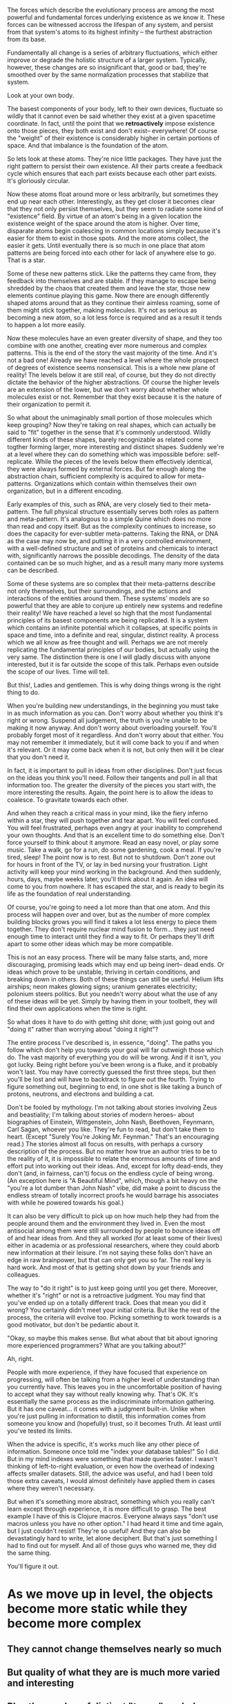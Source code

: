 The forces which describe the evolutionary process are among the most powerful and fundamental
forces underlying existence as we know it. These forces can be witnessed accross the lifespan of any
system, and persist from that system's atoms to its highest infinity -- the furthest abstraction
from its base.

Fundamentally all change is a series of arbitrary fluctuations, which either improve or degrade the
holistic structure of a larger system. Typically, however, these changes are so insignificant that,
good or bad, they're smoothed over by the same normalization processes that stabilize that system.

Look at your own body.

The basest components of your body, left to their own devices, fluctuate so wildly that it cannot
even be said whether they exist at a given spacetime coordinate. In fact, until the point that we
*retroactively* impose existence onto those pieces, they both exist and don't exist-- everywhere! Of
course the "weight" of their existence is considerably higher in certain portions of space. And that
imbalance is the foundation of the atom.

So lets look at these atoms. They're nice little packages. They have just the right pattern to
persist their own existence. All their parts create a feedback cycle which ensures that each part
exists because each other part exists. It's gloriously circular.

Now these atoms float around more or less arbitrarily, but sometimes they end up near each
other. Interestingly, as they get closer it becomes clear that they not only persist themselves, but
they seem to radiate some kind of "existence" field. By virtue of an atom's being in a given
location the existence weight of the space around the atom is higher. Over time, disparate atoms
begin coalescing in common locations simply because it's easier for them to exist in those
spots. And the more atoms collect, the easier it gets. Until eventually there is so much in one
place that atom patterns are being forced into each other for lack of anywhere else to go. That is a
star.

Some of these new patterns stick. Like the patterns they came from, they feedback into themselves
and are stable. If they manage to escape being shredded by the chaos that created them and leave the
star, those new elements continue playing this game. Now there are enough differently shaped atoms
around that as they continue their aimless roaming, some of them might stick together, making
molecules. It's not as serious as becoming a new atom, so a lot less force is required and as a
result it tends to happen a lot more easily.

Now these molecules have an even greater diversity of shape, and they too combine with one another,
creating ever more numerous and complex patterns. This is the end of the story the vast majority of
the time. And it's not a bad one! Already we have reached a level where the whole prospect of
degrees of existence seems nonsensical. This is a whole new plane of reality! The levels below it
are still real, of course, but they do not directly dictate the behavior of the higher
abstractions. Of course the higher levels are an extension of the lower, but we don't worry about
whether whole molecules exist or not. Remember that they exist because it is the nature of their
organization to permit it.

So what about the unimaginably small portion of those molecules which keep grouping? Now they're
taking on real shapes, which can actually be said to "fit" together in the sense that it's commonly
understood. Wildly different kinds of these shapes, barely recognizable as related come togther
forming larger, more interesting and distinct shapes. Suddenly we're at a level where they can do
something which was impossible before: self-replicate. While the pieces of the levels below them
effectively identical, they were always formed by external forces. But far enough along the
abstraction chain, sufficient complexity is acquired to allow for meta-patterns. Organizations which
contain within themselves their own organization, but in a different encoding. 

Early examples of this, such as RNA, are very closely tied to their meta-pattern. The full physical
structure essentially serves both roles as pattern and meta-pattern. It's analogous to a simple
Quine which does no more than read and copy itself. But as the complexity continues to increase, so
does the capacity for ever-subtler meta-patterns. Taking the RNA, or DNA as the case may now be, and
putting it in a very controlled environment, with a well-defined structure and set of proteins and
chemicals to interact with, significantly narrows the possible decodings. The density of the data
contained can be so much higher, and as a result many many more systems can be described.

Some of these systems are so complex that their meta-patterns describe not only themselves, but
their surroundings, and the actions and interactions of the entities around them. These systems'
models are so powerful that they are able to conjure up entirely new systems and redefine their
reality! We have reached a level so high that the most fundamental principles of its basest
components are being replicated. It is a system which contains an infinite potential which it
collapses, at specific points in space and time, into a definite and real, singular, distinct
reality. A process which we all know as free thought and will. Perhaps we are not merely replicating
the fundamental principles of our bodies, but actually using the very same. The distinction there is
one I will gladly discuss with anyone interested, but it is far outside the scope of this
talk. Perhaps even outside the scope of our lives. Time will tell.

But this!, Ladies and gentlemen. This is why doing things wrong is the right thing to do.

When you're building new understandings, in the beginning you must take in as much information as
you can. Don't worry about whether you think it's right or wrong. Suspend all judgement, the truth
is you're unable to be making it now anyway. And don't worry about overloading yourself. You'll
probably forget most of it regardless. And don't worry about that either. You may not remember it
immediately, but it will come back to you if and when it's relevant. Or it may come back when it is
not, but only then will it be clear that you don't need it.

In fact, it is important to pull in ideas from other disciplines. Don't just focus on the ideas you
think you'll need. Follow their tangents and pull in all that information too. The greater the
diversity of the pieces you start with, the more interesting the results. Again, the point here is
to allow the ideas to coalesce. To gravitate towards each other.

And when they reach a critical mass in your mind, like the fiery inferno within a star, they
will push together and tear apart. You will feel confused. You will feel frustrated, perhaps even
angry at your inability to comprehend your own thoughts. And that is an excellent time to do
something else. Don't force yourself to think about it anymore. Read an easy novel, or play some
music. Take a walk, go for a run, do some gardening, cook a meal. If you're tired, sleep! The point
now is to rest. But not to shutdown. Don't zone out for hours in front of the TV, or lay in bed
nursing your frustration. Light activity will keep your mind working in the background. And then
suddenly, hours, days, maybe weeks later, you'll think about it again. An idea will come to you from
nowhere. It has escaped the star, and is ready to begin its life as the foundation of real
understanding.

Of course, you're going to need a lot more than that one atom. And this process will happen over and
over, but as the number of more complex building blocks grows you will find it takes a lot less
energy to piece them together. They don't require nuclear mind fusion to form... they just need
enough time to interact until they find a way to fit. Or perhaps they'll drift apart to some other
ideas which may be more compatible.

This is not an easy process. There will be many false starts, and, more discouraging, promising
leads which may end up being inert-- dead ends. Or ideas which prove to be unstable, thriving in
certain conditions, and breaking down in others. Both of these things can still be useful. Helium
lifts airships; neon makes glowing signs; uranium generates electricity; polonium steers
politics. But you needn't worry about what the use of any of these ideas will be yet. Simply by
having them in your toolbelt, they will find their own applications when the time is right.

So what does it have to do with getting shit done; with just going out and "doing it" rather than
worrying about "doing it right"?

The entire process I've described is, in essence, "doing". The paths you follow which don't help you
towards your goal will far outweigh those which do. The vast majority of everything you do will be
wrong. And if it isn't, you got lucky. Being right before you've been wrong is a fluke, and it
probably won't last. You may have correctly guessed the first three steps, but then you'll be lost
and will have to backtrack to figure out the fourth. Trying to figure something out, beginning to
end, in one shot is like taking a bunch of protons, neutrons, and electrons and building a cat.

Don't be fooled by mythology. I'm not talking about stories involving Zeus and beastiality; I'm
talking about stories of modern heroes-- about biographies of Einstein, Wittgenstein, John Nash,
Beethoven, Feynmann, Carl Sagan, whoever you like. They're fun to read, but don't take them to
heart. (Except "Surely You're Joking Mr. Feynman." That's an encouraging read.) The stories almost
all focus on results, with perhaps a cursory description of the process. But no matter how true an
author tries to be to the reality of it, it is impossible to relate the enormous amounts of time and
effort put into working out their ideas. And, except for lofty dead-ends, they don't (and, in
fairness, can't) focus on the endless cycle of being wrong. (An exception here is "A Beautiful
Mind", which, though a bit heavy on the "you're a lot dumber than John Nash" vibe, did make a point
to discuss the endless stream of totally incorrect proofs he would barrage his associates with while
he powered towards his goal.)

It can also be very difficult to pick up on how much help they had from the people around them and
the environment they lived in. Even the most antisocial among them were still surrounded by people
to bounce ideas off of and hear ideas from. And they all worked (for at least some of their lives)
either in academia or as professional researchers, where they could aborb new information at their
leisure. I'm not saying these folks don't have an edge in raw brainpower, but that can only get you
so far. The real key is hard work. And most of that is getting shot down by your friends and
colleagues.

The way to "do it right" is to just keep going until you get there. Moreover, whether it's "right"
or not is a retroactive judgment. You may find that you've ended up on a totally different
track. Does that mean you did it wrong? You certainly didn't meet your initial criteria. But like
the rest of the process, the criteria will evolve too. Picking something to work towards is a good
motivator, but don't be pedantic about it.

"Okay, so maybe this makes sense. But what about that bit about ignoring more experienced
programmers? What are you talking about?"

Ah, right.

People with more experience, if they have focused that experience on progressing, will often be
talking from a higher level of understanding than you currently have. This leaves you in the
uncomfortable position of having to accept what they say without really knowing why. That's OK. It's
essentially the same process as the indiscriminate information gathering. But it has one
caveat... it comes with a judgment built-in. Unlike when you're just pulling in information to
distill, this information comes from someone you know and (hopefully) trust, so it becomes Truth. At
least until you've tested its limits.

When the advice is specific, it's works much like any other piece of information. Someone once told
me "index your database tables!" So I did. But in my mind indexes were something that made queries
faster. I wasn't thinking of left-to-right evaluation, or even how the overhead of indexing affects
smaller datasets. Still, the advice was useful, and had I been told those extra caveats, I would
almost definitely have applied them in cases where they weren't necessary.

But when it's something more abstract, something which you really can't learn except through
experience, it is more difficult to grasp. The best example I have of this is Clojure
macros. Everyone always says "don't use macros unless you have no other option." I had heard it time
and time again, but I just couldn't resist! They're so useful! And they can also be devastatingly
hard to write, let alone deciphert. But that's just something I had to find out for myself. And all
of those guys who warned me, they did the same thing.

You'll figure it out.


* As we move up in level, the objects become more static while they become more complex
** They cannot change themselves nearly so much
** But quality of what they are is much more varied and interesting
** Plus the number of distinct "types" explodes, which also explodes the diversity of possible interactions


* Hindsight is 20/20
** Analogous to wavefunction collapse
** Now that existence has been imposed on those events, statements about them are trivial






* Small steps are necessary
* Big steps are actually *impossible* without an evolutionary mutation 
** AN ACCIDENTAL, RANDOM OCCURANCE 

* YOu have within you several "thought-action-organisms"
** Some have evolved excellently
*** In These things you are skilled
** Some are considerably less, or not at all evolved
*** In these things you are not
* Your conscious mind is weighted by the relative strengths of these organisms
** The stronger organisms dominate your thought patterns
*** They feedback that you are "only good at them"
*** They demand your time and energy
*** They redirect focus from the weaker organisms
** The weaker organims have grown silent
